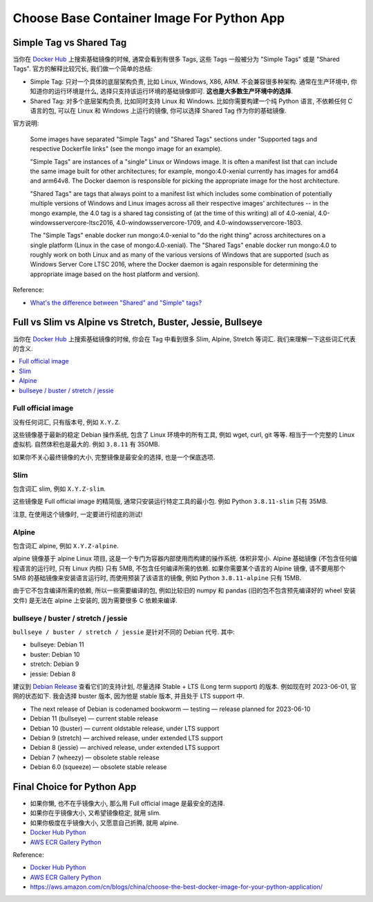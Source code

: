 .. _choose-base-container-image-for-python-app:

Choose Base Container Image For Python App
==============================================================================


Simple Tag vs Shared Tag
------------------------------------------------------------------------------
当你在 `Docker Hub <https://hub.docker.com/_/python>`_ 上搜索基础镜像的时候, 通常会看到有很多 Tags, 这些 Tags 一般被分为 "Simple Tags" 或是 "Shared Tags". 官方的解释比较冗长, 我们做一个简单的总结:

- Simple Tag: 只对一个具体的底层架构负责, 比如 Linux, Windows, X86, ARM. 不会兼容很多种架构. 通常在生产环境中, 你知道你的运行环境是什么, 选择只支持该运行环境的基础镜像即可. **这也是大多数生产环境中的选择**.
- Shared Tag: 对多个底层架构负责, 比如同时支持 Linux 和 Windows. 比如你需要构建一个纯 Python 语言, 不依赖任何 C 语言的包, 可以在 Linux 和 Windows 上运行的镜像, 你可以选择 Shared Tag 作为你的基础镜像.

官方说明:

    Some images have separated "Simple Tags" and "Shared Tags" sections under "Supported tags and respective Dockerfile links" (see the mongo image for an example).

    "Simple Tags" are instances of a "single" Linux or Windows image. It is often a manifest list that can include the same image built for other architectures; for example, mongo:4.0-xenial currently has images for amd64 and arm64v8. The Docker daemon is responsible for picking the appropriate image for the host architecture.

    "Shared Tags" are tags that always point to a manifest list which includes some combination of potentially multiple versions of Windows and Linux images across all their respective images' architectures -- in the mongo example, the 4.0 tag is a shared tag consisting of (at the time of this writing) all of 4.0-xenial, 4.0-windowsservercore-ltsc2016, 4.0-windowsservercore-1709, and 4.0-windowsservercore-1803.

    The "Simple Tags" enable docker run mongo:4.0-xenial to "do the right thing" across architectures on a single platform (Linux in the case of mongo:4.0-xenial). The "Shared Tags" enable docker run mongo:4.0 to roughly work on both Linux and as many of the various versions of Windows that are supported (such as Windows Server Core LTSC 2016, where the Docker daemon is again responsible for determining the appropriate image based on the host platform and version).

Reference:

- `What's the difference between "Shared" and "Simple" tags? <https://github.com/docker-library/faq#whats-the-difference-between-shared-and-simple-tags>`_


Full vs Slim vs Alpine vs Stretch, Buster, Jessie, Bullseye
------------------------------------------------------------------------------
当你在 `Docker Hub <https://hub.docker.com/_/python>`_ 上搜索基础镜像的时候, 你会在 Tag 中看到很多 Slim, Alpine, Stretch 等词汇. 我们来理解一下这些词汇代表的含义.

.. contents::
    :class: this-will-duplicate-information-and-it-is-still-useful-here
    :depth: 1
    :local:


Full official image
~~~~~~~~~~~~~~~~~~~~~~~~~~~~~~~~~~~~~~~~~~~~~~~~~~~~~~~~~~~~~~~~~~~~~~~~~~~~~~
没有任何词汇, 只有版本号, 例如 ``X.Y.Z``.

这些镜像基于最新的稳定 Debian 操作系统, 包含了 Linux 环境中的所有工具, 例如 wget, curl, git 等等. 相当于一个完整的 Linux 虚拟机. 自然体积也是最大的. 例如 ``3.8.11`` 有 350MB.

如果你不关心最终镜像的大小, 完整镜像是最安全的选择, 也是一个保底选项.


Slim
~~~~~~~~~~~~~~~~~~~~~~~~~~~~~~~~~~~~~~~~~~~~~~~~~~~~~~~~~~~~~~~~~~~~~~~~~~~~~~
包含词汇 slim, 例如 ``X.Y.Z-slim``.

这些镜像是 Full official image 的精简版, 通常只安装运行特定工具的最小包. 例如 Python ``3.8.11-slim`` 只有 35MB.

注意, 在使用这个镜像时, 一定要进行彻底的测试!


Alpine
~~~~~~~~~~~~~~~~~~~~~~~~~~~~~~~~~~~~~~~~~~~~~~~~~~~~~~~~~~~~~~~~~~~~~~~~~~~~~~
包含词汇 alpine, 例如 ``X.Y.Z-alpine``.

alpine 镜像基于 alpine Linux 项目, 这是一个专门为容器内部使用而构建的操作系统. 体积非常小. Alpine 基础镜像 (不包含任何编程语言的运行时, 只有 Linux 内核) 只有 5MB, 不包含任何编译所需的依赖. 如果你需要某个语言的 Alpine 镜像, 请不要用那个 5MB 的基础镜像来安装语言运行时, 而使用预装了该语言的镜像, 例如 Python ``3.8.11-alpine`` 只有 15MB.

由于它不包含编译所需的依赖, 所以一些需要编译的包, 例如比较旧的 numpy 和 pandas (旧的包不包含预先编译好的 wheel 安装文件) 是无法在 alpine 上安装的, 因为需要很多 C 依赖来编译.


bullseye / buster / stretch / jessie
~~~~~~~~~~~~~~~~~~~~~~~~~~~~~~~~~~~~~~~~~~~~~~~~~~~~~~~~~~~~~~~~~~~~~~~~~~~~~~
``bullseye / buster / stretch / jessie`` 是针对不同的 Debian 代号. 其中:

- bullseye: Debian 11
- buster: Debian 10
- stretch: Debian 9
- jessie: Debian 8

建议到 `Debian Release <https://www.debian.org/releases/>`_ 查看它们的支持计划, 尽量选择 Stable + LTS (Long term support) 的版本. 例如现在时 2023-06-01, 官网的状态如下. 我会选择 buster 版本, 因为他是 stable 版本, 并且处于 LTS support 中.

- The next release of Debian is codenamed bookworm — testing — release planned for 2023-06-10
- Debian 11 (bullseye) — current stable release
- Debian 10 (buster) — current oldstable release, under LTS support
- Debian 9 (stretch) — archived release, under extended LTS support
- Debian 8 (jessie) — archived release, under extended LTS support
- Debian 7 (wheezy) — obsolete stable release
- Debian 6.0 (squeeze) — obsolete stable release


Final Choice for Python App
------------------------------------------------------------------------------
- 如果你懒, 也不在乎镜像大小, 那么用 Full official image 是最安全的选择.
- 如果你在乎镜像大小, 又希望镜像稳定, 就用 slim.
- 如果你极度在乎镜像大小, 又愿意自己折腾, 就用 alpine.

- `Docker Hub Python <https://hub.docker.com/_/python>`_
- `AWS ECR Gallery Python <https://gallery.ecr.aws/docker/library/python>`_


Reference:


- `Docker Hub Python <https://hub.docker.com/_/python>`_
- `AWS ECR Gallery Python <https://gallery.ecr.aws/docker/library/python>`_
- https://aws.amazon.com/cn/blogs/china/choose-the-best-docker-image-for-your-python-application/
